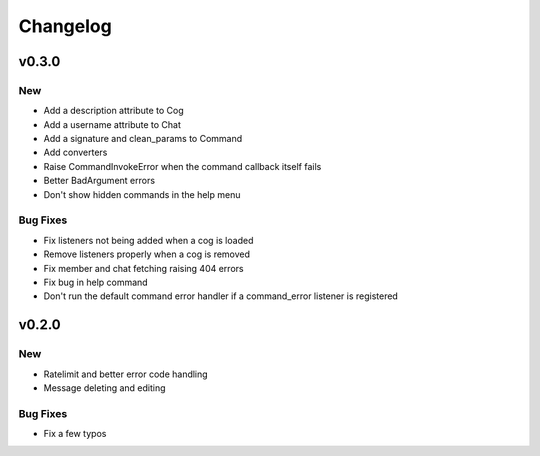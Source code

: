 Changelog
==========

v0.3.0
------

New
~~~
- Add a description attribute to Cog
- Add a username attribute to Chat
- Add a signature and clean_params to Command
- Add converters
- Raise CommandInvokeError when the command callback itself fails
- Better BadArgument errors
- Don't show hidden commands in the help menu

Bug Fixes
~~~~~~~~~
- Fix listeners not being added when a cog is loaded
- Remove listeners properly when a cog is removed
- Fix member and chat fetching raising 404 errors
- Fix bug in help command
- Don't run the default command error handler if a command_error listener is registered

v0.2.0
------

New
~~~
- Ratelimit and better error code handling
- Message deleting and editing

Bug Fixes
~~~~~~~~~
- Fix a few typos
